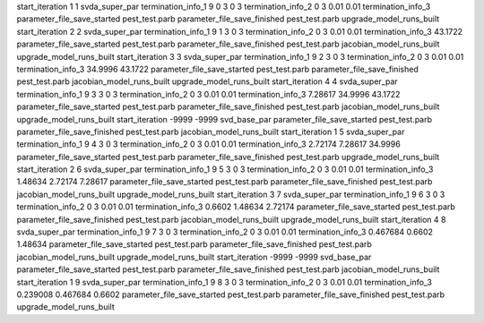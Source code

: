 start_iteration 1  1  svda_super_par
termination_info_1 9 0 3 0 3
termination_info_2 0 3 0.01 0.01
termination_info_3 
parameter_file_save_started pest_test.parb
parameter_file_save_finished pest_test.parb
upgrade_model_runs_built
start_iteration 2  2  svda_super_par
termination_info_1 9 1 3 0 3
termination_info_2 0 3 0.01 0.01
termination_info_3  43.1722
parameter_file_save_started pest_test.parb
parameter_file_save_finished pest_test.parb
jacobian_model_runs_built
upgrade_model_runs_built
start_iteration 3  3  svda_super_par
termination_info_1 9 2 3 0 3
termination_info_2 0 3 0.01 0.01
termination_info_3  34.9996 43.1722
parameter_file_save_started pest_test.parb
parameter_file_save_finished pest_test.parb
jacobian_model_runs_built
upgrade_model_runs_built
start_iteration 4  4  svda_super_par
termination_info_1 9 3 3 0 3
termination_info_2 0 3 0.01 0.01
termination_info_3  7.28617 34.9996 43.1722
parameter_file_save_started pest_test.parb
parameter_file_save_finished pest_test.parb
jacobian_model_runs_built
upgrade_model_runs_built
start_iteration -9999  -9999  svd_base_par
parameter_file_save_started pest_test.parb
parameter_file_save_finished pest_test.parb
jacobian_model_runs_built
start_iteration 1  5  svda_super_par
termination_info_1 9 4 3 0 3
termination_info_2 0 3 0.01 0.01
termination_info_3  2.72174 7.28617 34.9996
parameter_file_save_started pest_test.parb
parameter_file_save_finished pest_test.parb
upgrade_model_runs_built
start_iteration 2  6  svda_super_par
termination_info_1 9 5 3 0 3
termination_info_2 0 3 0.01 0.01
termination_info_3  1.48634 2.72174 7.28617
parameter_file_save_started pest_test.parb
parameter_file_save_finished pest_test.parb
jacobian_model_runs_built
upgrade_model_runs_built
start_iteration 3  7  svda_super_par
termination_info_1 9 6 3 0 3
termination_info_2 0 3 0.01 0.01
termination_info_3  0.6602 1.48634 2.72174
parameter_file_save_started pest_test.parb
parameter_file_save_finished pest_test.parb
jacobian_model_runs_built
upgrade_model_runs_built
start_iteration 4  8  svda_super_par
termination_info_1 9 7 3 0 3
termination_info_2 0 3 0.01 0.01
termination_info_3  0.467684 0.6602 1.48634
parameter_file_save_started pest_test.parb
parameter_file_save_finished pest_test.parb
jacobian_model_runs_built
upgrade_model_runs_built
start_iteration -9999  -9999  svd_base_par
parameter_file_save_started pest_test.parb
parameter_file_save_finished pest_test.parb
jacobian_model_runs_built
start_iteration 1  9  svda_super_par
termination_info_1 9 8 3 0 3
termination_info_2 0 3 0.01 0.01
termination_info_3  0.239008 0.467684 0.6602
parameter_file_save_started pest_test.parb
parameter_file_save_finished pest_test.parb
upgrade_model_runs_built
